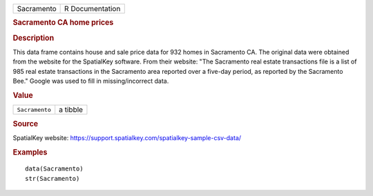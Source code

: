.. container::

   .. container::

      ========== ===============
      Sacramento R Documentation
      ========== ===============

      .. rubric:: Sacramento CA home prices
         :name: sacramento-ca-home-prices

      .. rubric:: Description
         :name: description

      This data frame contains house and sale price data for 932 homes
      in Sacramento CA. The original data were obtained from the website
      for the SpatialKey software. From their website: "The Sacramento
      real estate transactions file is a list of 985 real estate
      transactions in the Sacramento area reported over a five-day
      period, as reported by the Sacramento Bee." Google was used to
      fill in missing/incorrect data.

      .. rubric:: Value
         :name: value

      ============== ========
      ``Sacramento`` a tibble
      ============== ========

      .. rubric:: Source
         :name: source

      SpatialKey website:
      https://support.spatialkey.com/spatialkey-sample-csv-data/

      .. rubric:: Examples
         :name: examples

      ::

         data(Sacramento)
         str(Sacramento)
